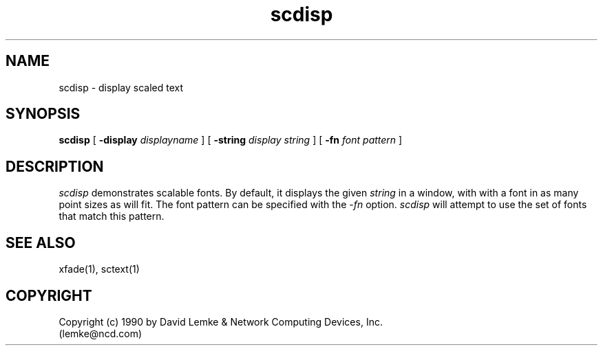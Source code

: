 .\" @(#)scdisp.man	1.1	91/05/08
.TH scdisp 1 "8 May 1991"
.SH NAME
scdisp \- display scaled text

.SH SYNOPSIS
.B scdisp
[
.BI \-display " displayname"
]
[
.BI \-string " display string"
]
[
.BI \-fn " font pattern"
]
.SH DESCRIPTION
.I scdisp
demonstrates scalable fonts.  By default, it displays the given
.I string
in a window, with with a font in as many point sizes as will fit.
The font pattern can be specified with the 
.I -fn
option.
.I scdisp
will attempt to use the set of fonts that match this pattern.
.SH SEE ALSO
    xfade(1), sctext(1)
.SH COPYRIGHT
Copyright (c) 1990 by David Lemke & Network Computing Devices, Inc.
.br
(lemke@ncd.com)
